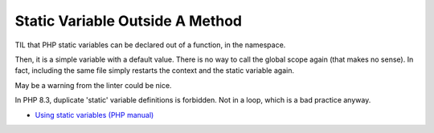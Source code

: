 .. _static-variable-outside-a-method:

Static Variable Outside A Method
--------------------------------

.. meta::
	:description:
		Static Variable Outside A Method: TIL that PHP static variables can be declared out of a function, in the namespace.
	:twitter:card: summary_large_image
	:twitter:site: @exakat
	:twitter:title: Static Variable Outside A Method
	:twitter:description: Static Variable Outside A Method: TIL that PHP static variables can be declared out of a function, in the namespace
	:twitter:creator: @exakat
	:twitter:image:src: https://php-tips.readthedocs.io/en/latest/_images/static_outside_method.png
	:og:image: https://php-tips.readthedocs.io/en/latest/_images/static_outside_method.png
	:og:title: Static Variable Outside A Method
	:og:type: article
	:og:description: TIL that PHP static variables can be declared out of a function, in the namespace
	:og:url: https://php-tips.readthedocs.io/en/latest/tips/static_outside_method.html
	:og:locale: en

.. raw:: html

	<script type="application/ld+json">{"@context":"https:\/\/schema.org","@graph":[{"@type":"WebPage","@id":"https:\/\/php-tips.readthedocs.io\/en\/latest\/tips\/static_outside_method.html","url":"https:\/\/php-tips.readthedocs.io\/en\/latest\/tips\/static_outside_method.html","name":"Static Variable Outside A Method","isPartOf":{"@id":"https:\/\/www.exakat.io\/"},"datePublished":"Thu, 14 Mar 2024 20:50:24 +0000","dateModified":"Thu, 14 Mar 2024 20:50:24 +0000","description":"TIL that PHP static variables can be declared out of a function, in the namespace","inLanguage":"en-US","potentialAction":[{"@type":"ReadAction","target":["https:\/\/php-tips.readthedocs.io\/en\/latest\/tips\/static_outside_method.html"]}]},{"@type":"WebSite","@id":"https:\/\/www.exakat.io\/","url":"https:\/\/www.exakat.io\/","name":"Exakat","description":"Smart PHP static analysis","inLanguage":"en-US"}]}</script>

TIL that PHP static variables can be declared out of a function, in the namespace. 



Then, it is a simple variable with a default value. There is no way to call the global scope again (that makes no sense). In fact, including the same file simply restarts the context and the static variable again. 



May be a warning from the linter could be nice.



In PHP 8.3, duplicate 'static' variable definitions is forbidden. Not in a loop, which is a bad practice anyway.

.. image:: ../images/static_outside_method.png

* `Using static variables (PHP manual) <https://www.php.net/manual/en/language.variables.scope.php#language.variables.scope.static>`_


